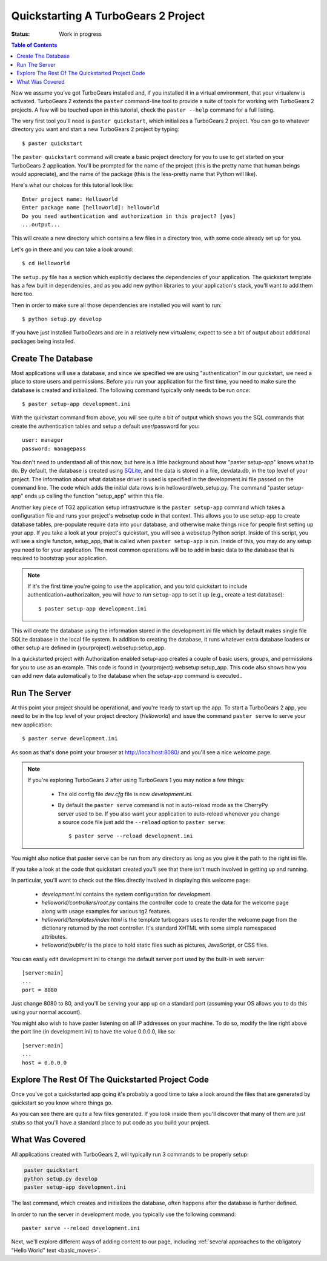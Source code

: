 .. _quickstarting:

Quickstarting A TurboGears 2 Project
====================================

.. highlight:: bash

:Status: Work in progress

.. contents:: Table of Contents
    :depth: 2

Now we assume you've got TurboGears installed and, if you installed it
in a virtual environment, that your virtualenv is activated.
TurboGears 2 extends the ``paster`` command-line tool to provide a
suite of tools for working with TurboGears 2 projects. A few will be
touched upon in this tutorial, check the ``paster --help`` command for
a full listing.

The very first tool you'll need is ``paster quickstart``, which
initializes a TurboGears 2 project.  You can go to whatever directory
you want and start a new TurboGears 2 project by typing::

  $ paster quickstart

The ``paster quickstart`` command will create a basic project
directory for you to use to get started on your TurboGears 2
application. You'll be prompted for the name of the project (this is
the pretty name that human beings would appreciate), and the name of
the package (this is the less-pretty name that Python will like).

Here's what our choices for this tutorial look like::

    Enter project name: Helloworld
    Enter package name [helloworld]: helloworld
    Do you need authentication and authorization in this project? [yes]
    ...output...

This will create a new directory which contains a few files in a
directory tree, with some code already set up for you.

Let's go in there and you can take a look around::

   $ cd Helloworld

The ``setup.py`` file has a section which explicitly declares the
dependencies of your application.  The quickstart template has a few
built in dependencies, and as you add new python libraries to your
application's stack, you'll want to add them here too.

Then in order to make sure all those dependencies are installed you
will want to run::

   $ python setup.py develop

If you have just installed TurboGears and are in a relatively new
virtualenv, expect to see a bit of output about additional packages
being installed.


Create The Database
-------------------

Most applications will use a database, and since we specified we are
using "authentication" in our quickstart, we need a place to store
users and permissions.  Before you run your application for the first
time, you need to make sure the database is created and initialized.
The following command typically only needs to be run *once*::

      $ paster setup-app development.ini

With the quickstart command from above, you will see quite a bit of
output which shows you the SQL commands that create the authentication
tables and setup a default user/password for you::

      user: manager
      password: managepass

You don't need to understand all of this now, but here is a little
background about how "paster setup-app" knows what to do.  By default,
the database is created using SQLite_, and the data is stored in a
file, devdata.db, in the top level of your project.  The information
about what database driver is used is specified in the development.ini
file passed on the command line.  The code which adds the initial data
rows is in helloword/web_setup.py.  The command "paster setup-app"
ends up calling the function "setup_app" within this file.


Another key piece of TG2 application setup infrastructure is the
``paster setup-app`` command which takes a configuration file and runs
your project's websetup code in that context.  This allows you to use
setup-app to create database tables, pre-populate require data into
your database, and otherwise make things nice for people first setting
up your app.  If you take a look at your project's quickstart, you
will see a websetup Python script. Inside of this script, you will see
a single functon, setup_app, that is called when ``paster setup-app``
is run. Inside of this, you may do any setup you need to for your
application. The most common operations will be to add in basic data
to the database that is required to bootstrap your application.

.. note:: If it's the first time you're going to use the application,
  and you told quickstart to include authentication+authorizaiton, you
  will *have* to run ``setup-app`` to set it up (e.g., create a test
  database)::
  
      $ paster setup-app development.ini



This will create the database using the information stored in the
development.ini file which by default makes single file SQLite
database in the local file system.  In addition to creating the
database, it runs whatever extra database loaders or other setup are
defined in {yourproject}.websetup:setup_app.

In a quickstarted project with Authorization enabled setup-app creates
a couple of basic users, groups, and permissions for you to use as an
example.  This code is found in {yourproject}.websetup:setup_app.
This code also shows how you can add new data automatically to the
database when the setup-app command is executed..

Run The Server
--------------

At this point your project should be operational, and you're ready to
start up the app.  To start a TurboGears 2 app, you need to be in the
top level of your project directory (`Helloworld`) and issue the
command ``paster serve`` to serve your new application::

    $ paster serve development.ini

As soon as that's done point your browser at http://localhost:8080/
and you'll see a nice welcome page.

.. note:: If you're exploring TurboGears 2 after using TurboGears 1
   you may notice a few things:

      * The old config file `dev.cfg` file is now `development.ini`.
      * By default the ``paster serve`` command is not in auto-reload mode as
        the CherryPy server used to be.  If you also want your application to
        auto-reload whenever you change a source code file just add the
        ``--reload`` option to ``paster serve``::

          $ paster serve --reload development.ini

You might also notice that paster serve can be run from any directory
as long as you give it the path to the right ini file.

If you take a look at the code that quickstart created you'll see that
there isn't much involved in getting up and running.

In particular, you'll want to check out the files directly involved in
displaying this welcome page:

  * `development.ini` contains the system configuration for development.
  * `helloworld/controllers/root.py` contains the controller code to create the
    data for the welcome page along with usage examples for various tg2
    features.
  * `helloworld/templates/index.html` is the template turbogears uses to render
    the welcome page from the dictionary returned by the root controller. It's
    standard XHTML with some simple namespaced attributes.
  * `helloworld/public/` is the place to hold static files such as pictures,
    JavaScript, or CSS files.

You can easily edit development.ini to change the default server port
used by the built-in web server::

  [server:main]
  ...
  port = 8080
  
Just change 8080 to 80, and you'll be serving your app up on a
standard port (assuming your OS allows you to do this using your
normal account).

You might also wish to have paster listening on all IP addresses on
your machine. To do so, modify the line right above the port line (in
development.ini) to have the value 0.0.0.0, like so::

  [server:main]
  ...
  host = 0.0.0.0
  


Explore The Rest Of The Quickstarted Project Code
-------------------------------------------------

Once you've got a quickstarted app going it's probably a good time to
take a look around the files that are generated by quickstart so you
know where things go.

.. image:: ../_static/tg2_files.jpg

As you can see there are quite a few files generated. If you look
inside them you'll discover that many of them are just stubs so that
you'll have a standard place to put code as you build your project.

What Was Covered
----------------

All applications created with TurboGears 2, will typically run 3
commands to be properly setup:

.. code-block:: bash

   paster quickstart
   python setup.py develop
   paster setup-app development.ini

The last command, which creates and initializes the database, often
happens after the database is further defined.

In order to run the server in development mode, you typically use the
following command::

   paster serve --reload development.ini

Next, we'll explore different ways of adding content to our page,
including :ref:`several approaches to the obligatory "Hello World"
text <basic_moves>`.


.. _SQLite:  http://www.sqlite.org

.. todo:: Difficulty: Hard. ideally, I'd like to see an expansion of
   the "explore a quickstarted application".  I think knowing how an
   application is laid out, gets initialized, starts up, and how some
   of the basic pieces fit together is really valuable information.
   Obviously it goes beyond intro material. Obviouslly, this should
   also include a detailed exploration of how setup-app works, etc.
